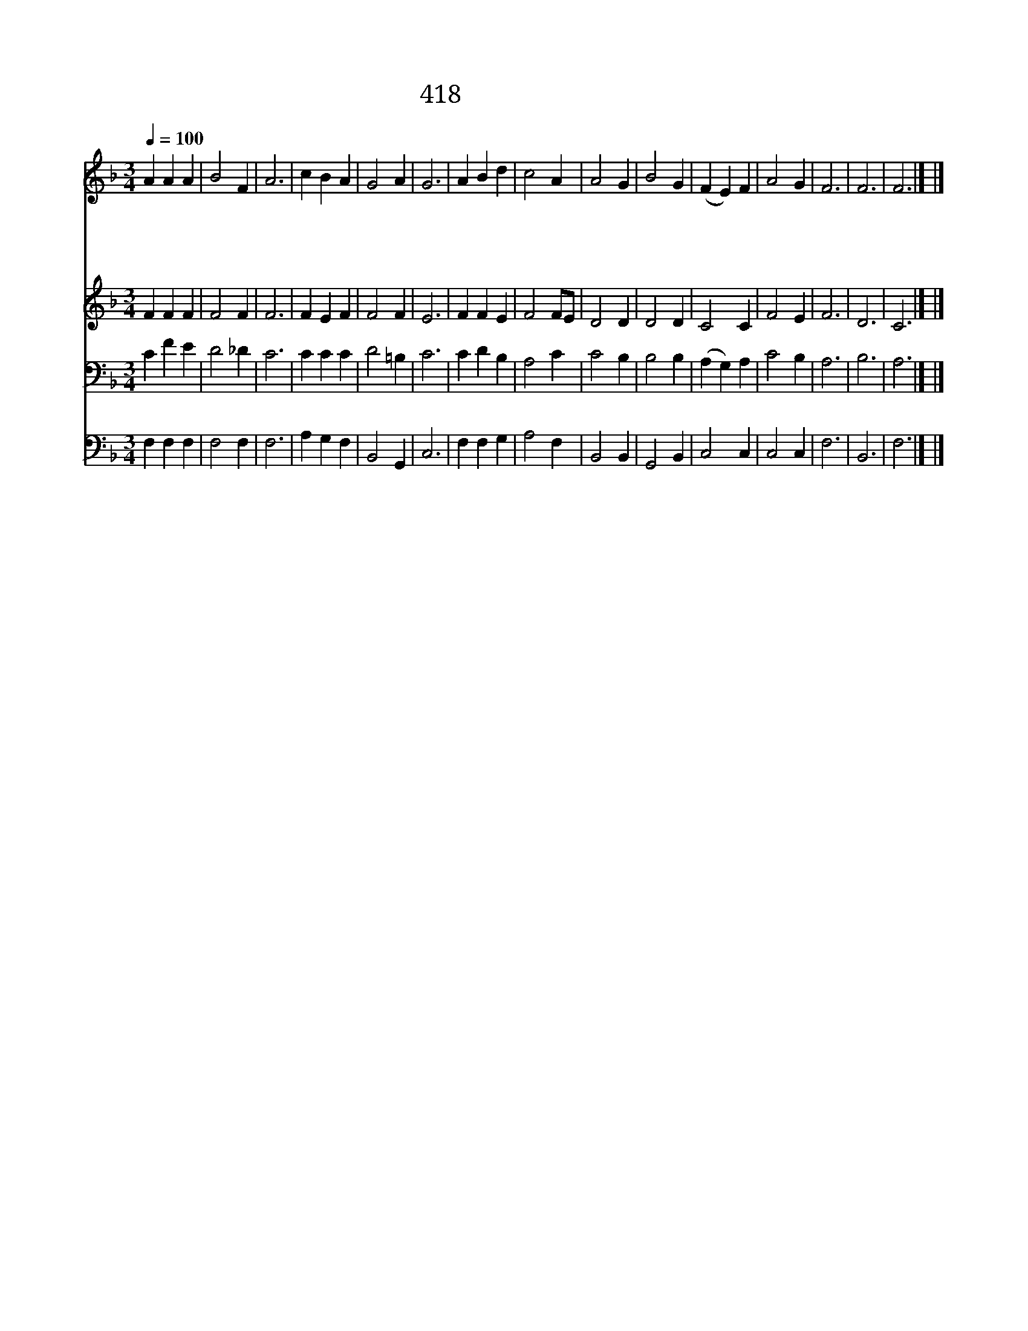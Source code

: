 X:299
T:418 하나님 사랑은
Z:O.Clute/R.Jackson
Z:Copyright May 19th 2000 by Jun
Z:All Rights Reserved
%%score 1 2 3 4
L:1/4
Q:1/4=100
M:3/4
I:linebreak $
K:F
V:1 treble
V:2 treble
V:3 bass
V:4 bass
V:1
 A A A | B2 F | A3 | c B A | G2 A | G3 | A B d | c2 A | A2 G | B2 G | (F E) F | A2 G | F3 | F3 | %14
w: 하 나 님|사 랑|은|온 전 한|참 사|랑|내 맘 에|부 어|주 시|사 충|만 * 케|하 소|서||
w: 내 주 의|참 사|랑|햇 빛 과|같 으|니|그 사 랑|내 게|비 추|사 뜨|겁 * 게|하 소|서||
w: 그 사 랑|앞 에|는|풍 파 도|그 치|며|어 두 운|밤 도|환 하|니 그|힘 * 이|크 도|다||
w: 하 나 님|사 랑|에|참 자 유|있 으|니|내 맘 과|영 에|채 우|사 새|힘 * 을|주 소|서|아|
 F3 |] |] %16
w: ||
w: ||
w: ||
w: 멘||
V:2
 F F F | F2 F | F3 | F E F | F2 F | E3 | F F E | F2 F/E/ | D2 D | D2 D | C2 C | F2 E | F3 | D3 | %14
 C3 |] |] %16
V:3
 C F E | D2 _D | C3 | C C C | D2 =B, | C3 | C D B, | A,2 C | C2 B, | B,2 B, | (A, G,) A, | C2 B, | %12
 A,3 | B,3 | A,3 |] |] %16
V:4
 F, F, F, | F,2 F, | F,3 | A, G, F, | B,,2 G,, | C,3 | F, F, G, | A,2 F, | B,,2 B,, | G,,2 B,, | %10
 C,2 C, | C,2 C, | F,3 | B,,3 | F,3 |] |] %16
